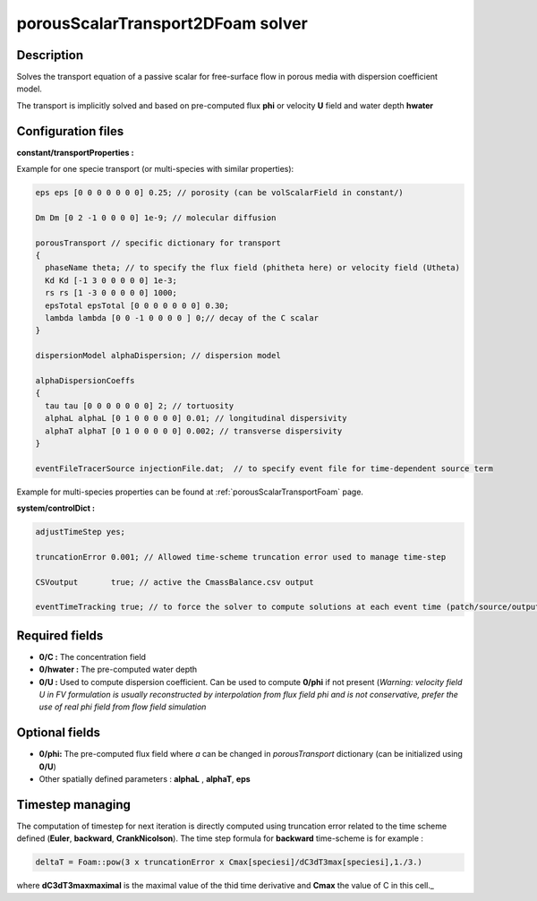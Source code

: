 .. _porousScalarTransport2DFoam:

porousScalarTransport2DFoam solver
==================================

Description
-----------

Solves the transport equation of a passive scalar for free-surface flow in porous media with dispersion coefficient model.

The transport is implicitly solved and based on pre-computed flux **phi** or velocity **U** field and water depth **hwater**

Configuration files
-------------------

**constant/transportProperties :**

Example for one specie transport (or multi-species with similar properties):

.. code::

  eps eps [0 0 0 0 0 0 0] 0.25; // porosity (can be volScalarField in constant/)

  Dm Dm [0 2 -1 0 0 0 0] 1e-9; // molecular diffusion

  porousTransport // specific dictionary for transport
  {
    phaseName theta; // to specify the flux field (phitheta here) or velocity field (Utheta)
    Kd Kd [-1 3 0 0 0 0 0] 1e-3;
    rs rs [1 -3 0 0 0 0 0] 1000;
    epsTotal epsTotal [0 0 0 0 0 0 0] 0.30;
    lambda lambda [0 0 -1 0 0 0 0 ] 0;// decay of the C scalar
  }

  dispersionModel alphaDispersion; // dispersion model

  alphaDispersionCoeffs
  {
    tau tau [0 0 0 0 0 0 0] 2; // tortuosity
    alphaL alphaL [0 1 0 0 0 0 0] 0.01; // longitudinal dispersivity
    alphaT alphaT [0 1 0 0 0 0 0] 0.002; // transverse dispersivity
  }

  eventFileTracerSource injectionFile.dat;  // to specify event file for time-dependent source term

Example for multi-species properties can be found at :ref:`porousScalarTransportFoam` page.


**system/controlDict :**

.. code::

    adjustTimeStep yes;

    truncationError 0.001; // Allowed time-scheme truncation error used to manage time-step

    CSVoutput       true; // active the CmassBalance.csv output

    eventTimeTracking true; // to force the solver to compute solutions at each event time (patch/source/output)

Required fields
---------------

- **0/C :** The concentration field

- **0/hwater :** The pre-computed water depth

- **0/U :** Used to compute dispersion coefficient. Can be used to compute **0/phi** if not present (*Warning: velocity field U in FV formulation is usually reconstructed by interpolation from flux field phi and is not conservative, prefer the use of real phi field from flow field simulation*


Optional fields
---------------

- **0/phi:** The pre-computed flux field where `a` can be changed  in `porousTransport` dictionary (can be initialized using **0/U**)

- Other spatially defined parameters : **alphaL** , **alphaT**, **eps**

Timestep managing
-----------------

The computation of timestep for next iteration is directly computed using truncation error related to the time scheme defined (**Euler**, **backward**, **CrankNicolson**). The time step formula for **backward** time-scheme is for example :

.. code::

  deltaT = Foam::pow(3 x truncationError x Cmax[speciesi]/dC3dT3max[speciesi],1./3.)

where **dC3dT3maxmaximal** is the maximal value of the thid time derivative and **Cmax** the value of C in this cell._
